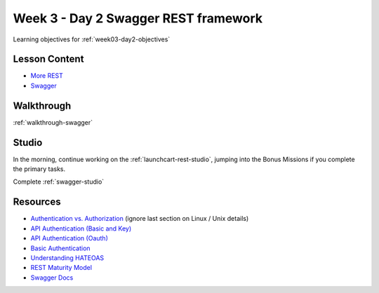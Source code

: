 .. _week3_day2:

=====================================
Week 3 - Day 2 Swagger REST framework
=====================================

Learning objectives for :ref:`week03-day2-objectives`

Lesson Content
==============

* `More REST <https://education.launchcode.org/gis-devops-slides/week3/more-rest.html#1>`_
* `Swagger <https://education.launchcode.org/gis-devops-slides/week3/day2_swagger.html#1>`_

Walkthrough
===========

:ref:`walkthrough-swagger`

Studio
======

In the morning, continue working on the :ref:`launchcart-rest-studio`, jumping into the Bonus Missions if you complete the primary tasks.

Complete :ref:`swagger-studio`

Resources
=========

* `Authentication vs. Authorization <https://www.cyberciti.biz/faq/authentication-vs-authorization/>`_ (ignore last section on Linux / Unix details)
* `API Authentication (Basic and Key) <https://zapier.com/learn/apis/chapter-4-authentication-part-1/>`_
* `API Authentication (Oauth) <https://zapier.com/learn/apis/chapter-5-authentication-part-2/>`_
* `Basic Authentication <https://en.wikipedia.org/wiki/Basic_access_authentication>`_
* `Understanding HATEOAS <https://spring.io/understanding/HATEOAS>`_
* `REST Maturity Model <https://martinfowler.com/articles/richardsonMaturityModel.html>`_
* `Swagger Docs <https://swagger.io/docs/specification/2-0/paths-and-operations/>`_
